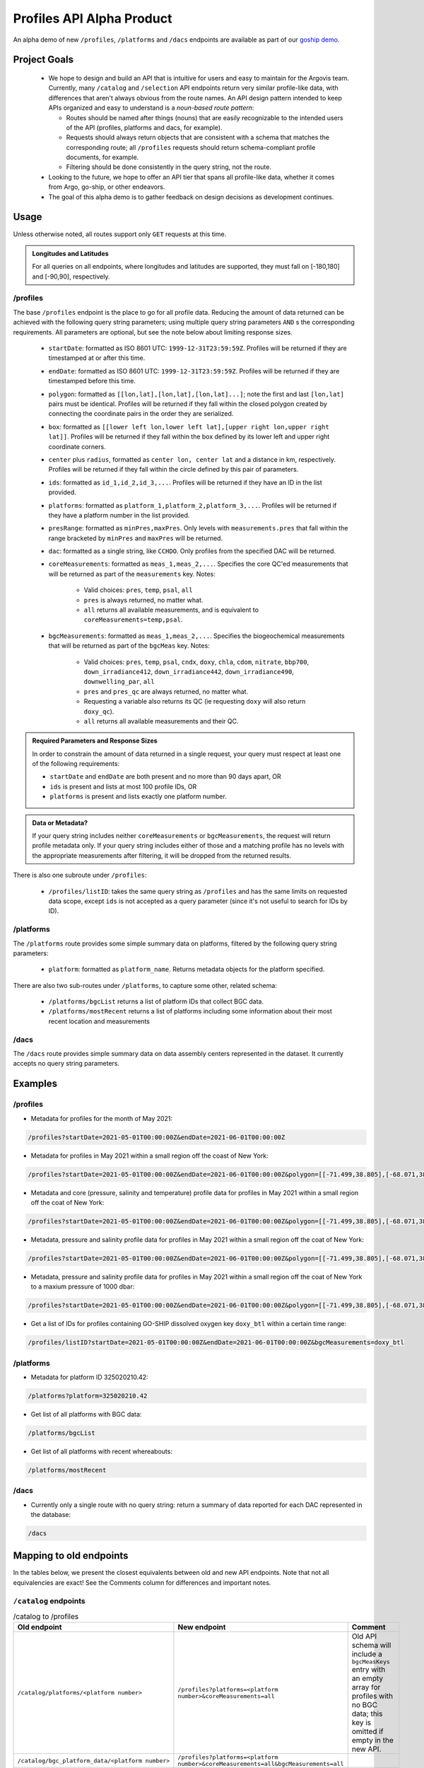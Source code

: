 Profiles API Alpha Product
==========================

An alpha demo of new ``/profiles``, ``/platforms`` and ``/dacs`` endpoints are available as part of our `goship demo <http://143.198.150.42:8080/profiles?startDate=2021-05-01T00:00:00Z&endDate=2021-05-02T00:00:00Z>`_.

Project Goals
-------------

 - We hope to design and build an API that is intuitive for users and easy to maintain for the Argovis team. Currently, many ``/catalog`` and ``/selection`` API endpoints return very similar profile-like data, with differences that aren't always obvious from the route names. An API design pattern intended to keep APIs organized and easy to understand is a *noun-based route pattern*:

   - Routes should be named after things (nouns) that are easily recognizable to the intended users of the API (profiles, platforms and dacs, for example).
   - Requests should always return objects that are consistent with a schema that matches the corresponding route; all ``/profiles`` requests should return schema-compliant profile documents, for example.
   - Filtering should be done consistently in the query string, not the route.
 - Looking to the future, we hope to offer an API tier that spans all profile-like data, whether it comes from Argo, go-ship, or other endeavors.
 - The goal of this alpha demo is to gather feedback on design decisions as development continues.

Usage
-----

Unless otherwise noted, all routes support only ``GET`` requests at this time.

.. admonition:: Longitudes and Latitudes

   For all queries on all endpoints, where longitudes and latitudes are supported, they must fall on [-180,180] and [-90,90], respectively.

/profiles
+++++++++

The base ``/profiles`` endpoint is the place to go for all profile data. Reducing the amount of data returned can be achieved with the following query string parameters; using multiple query string parameters ``AND`` s the corresponding requirements. All parameters are optional, but see the note below about limiting response sizes.

 - ``startDate``: formatted as ISO 8601 UTC: ``1999-12-31T23:59:59Z``. Profiles will be returned if they are timestamped at or after this time.
 - ``endDate``: formatted as ISO 8601 UTC: ``1999-12-31T23:59:59Z``. Profiles will be returned if they are timestamped before this time.
 - ``polygon``: formatted as ``[[lon,lat],[lon,lat],[lon,lat]...]``; note the first and last ``[lon,lat]`` pairs must be identical. Profiles will be returned if they fall within the closed polygon created by connecting the coordinate pairs in the order they are serialized.
 - ``box``: formatted as ``[[lower left lon,lower left lat],[upper right lon,upper right lat]]``. Profiles will be returned if they fall within the box defined by its lower left and upper right coordinate corners.
 - ``center`` plus ``radius``, formatted as ``center lon, center lat`` and a distance in km, respectively. Profiles will be returned if they fall within the circle defined by this pair of parameters.
 - ``ids``: formatted as ``id_1,id_2,id_3,...``. Profiles will be returned if they have an ID in the list provided.
 - ``platforms``: formatted as ``platform_1,platform_2,platform_3,...``. Profiles will be returned if they have a platform number in the list provided.
 - ``presRange``: formatted as ``minPres,maxPres``. Only levels with ``measurements.pres``  that fall within the range bracketed by ``minPres`` and ``maxPres`` will be returned.
 - ``dac``: formatted as a single string, like ``CCHDO``. Only profiles from the specified DAC will be returned.
 - ``coreMeasurements``: formatted as ``meas_1,meas_2,...``. Specifies the core QC'ed measurements that will be returned as part of the ``measurements`` key. Notes:

     - Valid choices: ``pres``, ``temp``, ``psal``, ``all``
     - ``pres`` is always returned, no matter what.
     - ``all`` returns all available measurements, and is equivalent to ``coreMeasurements=temp,psal``. 
 - ``bgcMeasurements``: formatted as ``meas_1,meas_2,...``. Specifies the biogeochemical measurements that will be returned as part of the ``bgcMeas`` key. Notes:

     - Valid choices: ``pres``, ``temp``, ``psal``, ``cndx``, ``doxy``, ``chla``, ``cdom``, ``nitrate``, ``bbp700``, ``down_irradiance412``, ``down_irradiance442``, ``down_irradiance490``, ``downwelling_par``, ``all``
     - ``pres`` and ``pres_qc`` are always returned, no matter what.
     - Requesting a variable also returns its QC (ie requesting ``doxy`` will also return ``doxy_qc``).
     - ``all`` returns all available measurements and their QC.

.. admonition:: Required Parameters and Response Sizes

   In order to constrain the amount of data returned in a single request, your query must respect at least one of the following requirements:

   - ``startDate`` and ``endDate`` are both present and no more than 90 days apart, OR
   - ``ids`` is present and lists at most 100 profile IDs, OR
   - ``platforms`` is present and lists exactly one platform number.

.. admonition:: Data or Metadata?

   If your query string includes neither ``coreMeasurements`` or ``bgcMeasurements``, the request will return profile metadata only. If your query string includes either of those and a matching profile has no levels with the appropriate measurements after filtering, it will be dropped from the returned results.

There is also one subroute under ``/profiles``:

 - ``/profiles/listID``: takes the same query string as ``/profiles`` and has the same limits on requested data scope, except ``ids`` is not accepted as a query parameter (since it's not useful to search for IDs by ID).

/platforms
++++++++++

The ``/platforms`` route provides some simple summary data on platforms, filtered by the following query string parameters:

 - ``platform``: formatted as ``platform_name``. Returns metadata objects for the platform specified.


There are also two sub-routes under ``/platforms``, to capture some other, related schema:

 - ``/platforms/bgcList`` returns a list of platform IDs that collect BGC data.
 - ``/platforms/mostRecent`` returns a list of platforms including some information about their most recent location and measurements

/dacs
+++++

The ``/dacs`` route provides simple summary data on data assembly centers represented in the dataset. It currently accepts no query string parameters.

Examples
--------

/profiles
+++++++++

- Metadata for profiles for the month of May 2021:

.. code:: bash

   /profiles?startDate=2021-05-01T00:00:00Z&endDate=2021-06-01T00:00:00Z

- Metadata for profiles in May 2021 within a small region off the coast of New York:

.. code:: bash

   /profiles?startDate=2021-05-01T00:00:00Z&endDate=2021-06-01T00:00:00Z&polygon=[[-71.499,38.805],[-68.071,38.719],[-69.807,41.541],[-71.499,38.805]]

- Metadata and core (pressure, salinity and temperature) profile data for profiles in May 2021 within a small region off the coat of New York:

.. code:: bash

   /profiles?startDate=2021-05-01T00:00:00Z&endDate=2021-06-01T00:00:00Z&polygon=[[-71.499,38.805],[-68.071,38.719],[-69.807,41.541],[-71.499,38.805]]&coreMeasurements=all

- Metadata, pressure and salinity profile data for profiles in May 2021 within a small region off the coat of New York:

.. code:: bash

   /profiles?startDate=2021-05-01T00:00:00Z&endDate=2021-06-01T00:00:00Z&polygon=[[-71.499,38.805],[-68.071,38.719],[-69.807,41.541],[-71.499,38.805]]&coreMeasurements=psal

- Metadata, pressure and salinity profile data for profiles in May 2021 within a small region off the coat of New York to a maxium pressure of 1000 dbar:

.. code:: bash

   /profiles?startDate=2021-05-01T00:00:00Z&endDate=2021-06-01T00:00:00Z&polygon=[[-71.499,38.805],[-68.071,38.719],[-69.807,41.541],[-71.499,38.805]]&coreMeasurements=psal&presRange=0,1000

- Get a list of IDs for profiles containing GO-SHIP dissolved oxygen key ``doxy_btl`` within a certain time range:

.. code:: bash

   /profiles/listID?startDate=2021-05-01T00:00:00Z&endDate=2021-06-01T00:00:00Z&bgcMeasurements=doxy_btl

/platforms
++++++++++

- Metadata for platform ID 325020210.42:

.. code:: bash

   /platforms?platform=325020210.42

- Get list of all platforms with BGC data:

.. code:: bash

   /platforms/bgcList

- Get list of all platforms with recent whereabouts:

.. code:: bash

   /platforms/mostRecent

/dacs
+++++

- Currently only a single route with no query string: return a summary of data reported for each DAC represented in the database:

.. code:: bash

   /dacs

Mapping to old endpoints
------------------------

In the tables below, we present the closest equivalents between old and new API endpoints. Note that not all equivalencies are exact! See the Comments column for differences and important notes.

``/catalog`` endpoints
++++++++++++++++++++++

.. list-table:: /catalog to /profiles
   :widths: 25 25 25
   :header-rows: 1

   * - Old endpoint
     - New endpoint
     - Comment
   * - ``/catalog/platforms/<platform number>``
     - ``/profiles?platforms=<platform number>&coreMeasurements=all``
     - Old API schema will include a ``bgcMeasKeys`` entry with an empty array for profiles with no BGC data; this key is omitted if empty in the new API.
   * - ``/catalog/bgc_platform_data/<platform number>``
     - ``/profiles?platforms=<platform number>&coreMeasurements=all&bgcMeasurements=all``
     - 
   * - ``/catalog/platform_metadata/<platform number>``
     - ``/platforms?platform=<platform_number>``
     - 
   * - ``/catalog/bgc_platform_list``
     - ``/platforms/bgcList``
     - New API returns a simple list of platform numbers, rather than a list of objects containing platform number as their single key.
   * - ``/catalog/platform_profile_metadata/<platform number>``
     - ``/profiles?platforms=<platform number>``
     -
   * - ``/catalog/platforms``
     - ``/platforms/mostRecent``
     - 
   * - ``/catalog/profiles/<profile id>``
     - ``/profiles?ids=<profile ID>&coreMeasurements=all&bgcMeasurements=all``
     - 
   * - ``/catalog/mprofiles?ids=["<profile ID 1>","<profile ID 2>,..."]``
     - ``/profiles?ids=<profile ID 1>,<profile ID 2>,...&coreMeasurements=all``
     - New endpoint includes complete metadata record, but does not compute ``containsBGC`` or the level ``count`` (which can be trivially inferred from the length of the ``measurements`` list).
   * - ``/catalog/dacs/<dac>``
     - 
     - Not implemented or clearly specified in old API; can add to the new ``/dacs`` group once specified.
   * - ``/catalog/dacs``
     - ``/dacs``
     - 

``/selection`` endpoints
++++++++++++++++++++++++

.. list-table:: /selection to /profiles
   :widths: 25 25 25
   :header-rows: 1

   * - Old endpoint
     - New endpoint
     - Comment
   * - ``/selection?ids=["<profile ID 1>","<profile ID 2>,..."]``
     - ``/profiles?ids=<profile ID 1>,<profile ID 2>,...&coreMeasurements=all``
     - New endpoint includes complete metadata record, but does not compute ``containsBGC`` or the level ``count`` (which can be trivially inferred from the length of the ``measurements`` list).
   * - ``/selection/profiles?startDate=<date>&endDate=<date>&shape=[[[lon1,lat1],[lon2,lat2],...,[lon1,lat1]]]``
     - ``/profiles?startDate=<date>&endDate=<date>&polygon=[[lon1,lat1],[lon2,lat2],...,[lon1,lat1]]&coreMeasurements=all``
     - 
   * - ``/selection/box/profiles?startDate=<date>&endDate=<date>&llCorner=[lon1,lat1]&urCorner=[lon2,lat2]``
     - ``/profiles?startDate=<date>&endDate=<date>&box=[[lon1,lat1],[lon2,lat2]]&coreMeasurements=all``
     - 
   * - ``/selection/profiles/<month>/<year>``
     - ``/profiles?startDate=<First of the month>&endDate=<First of the next month>``
     -
   * - ``/selection/globalMapProfiles/<start date>/<end date>``
     - [Maybe deprecate? See comments.]
     - Original intention unclear; just subsets some profile metadata within a time window. If so, no need for this endpoint in addition to ``/profiles``.
   * - ``/selection/lastThreeDays``
     - [Deprecated]
     - Will not be implemented; functionality is reproduced by specifiying the desired dates in ``/selection/globalMapProfiles/<start date>/<end date>``.
   * - ``/selecton/bgc_data_selection?startDate=<date>&endDate=<date>&shape=[[[lon1,lat1],[lon2,lat2],...,[lon1,lat1]]]&meas_1=<bgc1>&meas_2=<bgc2>``
     - ``/profiles?startDate=<date>&endDate=<date>&polygon=[[lon1,lat1],[lon2,lat2],...,[lon1,lat1]]&bgcMeausrements=<bgc1>,<bgc2>``
     - New endpoint includes complete metadata record.
   * - ``/selection/overview``
     - ``/profiles/overview``
     - 

Index Requirements
------------------

These endpoints require the following indexes be maintained over any collection of profiles:

 - ``date`` by decending order: ``/platforms`` extracts metadata from the most recent record for a given platform, and therefore requires date sorting; this breaks on the production database of 2M+ profiles, presumably beacuse it lacks the appropriate index.
 - ``geoLocation`` by ``2dsphere``: all requests for points within a region require this index.

The following indexes are strong nice-to-haves since they are valid search filters:

 - ``_id`` by ascending (exists by default, no extra overhead)
 - ``platform_number`` by ascending
 - ``containsBGC`` by ascending

For quick reference, I created these indexes over the goship profiles in the mongo shell with:

.. code:: bash

   db.profiles.createIndex( { date: -1 } )
   db.profiles.createIndex( { geoLocation: "2dsphere" } )
   db.profiles.createIndex( { platform_number: 1 } )
   db.profiles.createIndex( { containsBGC: 1 } )

Outstanding Issues
------------------

This is far from a finished product! Feedback is encouraged, much more development is fothcoming. Below are some major categories of concerns identified so far.

Key Standardization
+++++++++++++++++++

Argo and goship data have similar but not identical names for some keys. Ideally, we would have a hierarchical schema for profile data:

 - *Common Mandatory Parameters* are parameters that every profile from every source must have. Examples are ``lat`` and ``lon``.
 - *Common Optional Parameters* are parameters that may or may not be included in a profile, but should have consistent naming and meaning across sources. An example is ``bgcMeas``.
 - *Origin-specific Parameters* are parameters unique to a data origin, like Argo or go-ship.

Some critical examples of keys that are not consistently named or present between the Argo and go-ship data on-hand are ``bgcMeasKeys``, ``containsBGC`` and ``isDeep``; these are univeraly applicable ideas which we may likely need to index on, and so should be common to all profile schema.

Sorting
+++++++

The new API endpoints do not consider sort order in arrays they return, unless otherwise noted above; sorting can be added to any endpoint, but only when the overhead of index maintenance is justified on a case-by-case basis.



